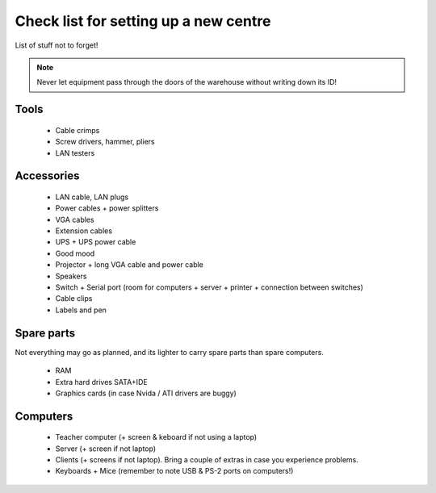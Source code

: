 Check list for setting up a new centre
======================================

List of stuff not to forget!

.. note:: Never let equipment pass through the doors of the warehouse without writing down its ID!

Tools
-----

 * Cable crimps
 * Screw drivers, hammer, pliers
 * LAN testers

Accessories
-----------

 * LAN cable, LAN plugs
 * Power cables + power splitters
 * VGA cables
 * Extension cables
 * UPS + UPS power cable
 * Good mood
 * Projector + long VGA cable and power cable
 * Speakers
 * Switch + Serial port (room for computers + server + printer + connection between switches)
 * Cable clips
 * Labels and pen

Spare parts
-----------

Not everything may go as planned, and its lighter to carry spare parts than spare
computers.

 * RAM
 * Extra hard drives SATA+IDE
 * Graphics cards (in case Nvida / ATI drivers are buggy)

Computers
---------

 * Teacher computer (+ screen & keboard if not using a laptop)
 * Server (+ screen if not laptop)
 * Clients (+ screens if not laptop). Bring a couple of extras in case you experience problems.
 * Keyboards + Mice (remember to note USB & PS-2 ports on computers!)

